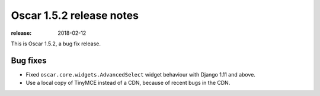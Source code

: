 =========================
Oscar 1.5.2 release notes
=========================

:release: 2018-02-12

This is Oscar 1.5.2, a bug fix release.

Bug fixes
=========

* Fixed ``oscar.core.widgets.AdvancedSelect`` widget behaviour with Django 1.11
  and above.

* Use a local copy of TinyMCE instead of a CDN, because of recent bugs in the CDN.
